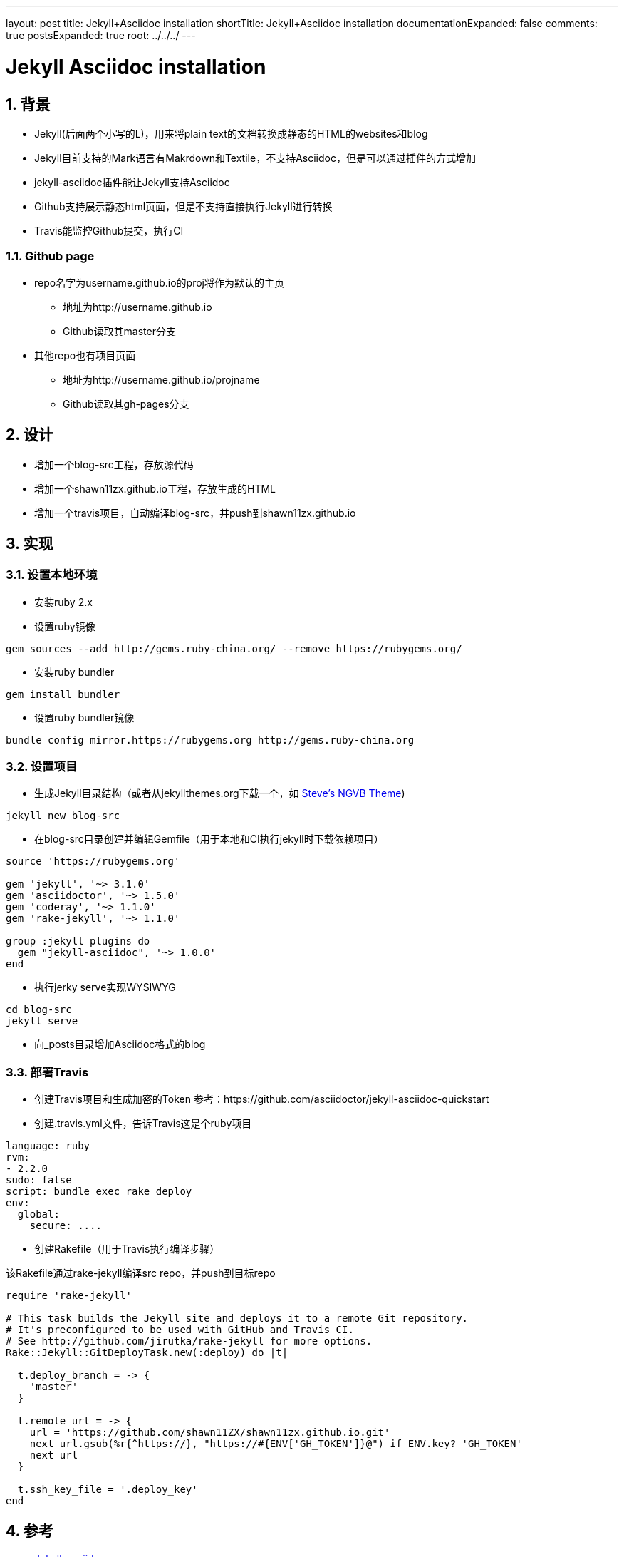 ---
layout: post
title: Jekyll+Asciidoc installation
shortTitle: Jekyll+Asciidoc installation
documentationExpanded: false
comments: true
postsExpanded: true
root: ../../../
---

:toc: macro
:toclevels: 4
:sectnums:
:imagesdir: /images
:hp-tags: TLS, SSL, MAC

= Jekyll Asciidoc installation


toc::[]

== 背景

* Jekyll(后面两个小写的L)，用来将plain text的文档转换成静态的HTML的websites和blog
* Jekyll目前支持的Mark语言有Makrdown和Textile，不支持Asciidoc，但是可以通过插件的方式增加
* jekyll-asciidoc插件能让Jekyll支持Asciidoc
* Github支持展示静态html页面，但是不支持直接执行Jekyll进行转换
* Travis能监控Github提交，执行CI

=== Github page

* repo名字为username.github.io的proj将作为默认的主页
** 地址为http://username.github.io
** Github读取其master分支

* 其他repo也有项目页面
** 地址为http://username.github.io/projname
** Github读取其gh-pages分支

== 设计

* 增加一个blog-src工程，存放源代码
* 增加一个shawn11zx.github.io工程，存放生成的HTML
* 增加一个travis项目，自动编译blog-src，并push到shawn11zx.github.io

== 实现

=== 设置本地环境
* 安装ruby 2.x
* 设置ruby镜像
[source,bash]
----
gem sources --add http://gems.ruby-china.org/ --remove https://rubygems.org/
----

* 安装ruby bundler
[source,bash]
----
gem install bundler
----

* 设置ruby bundler镜像
[source,bash]
----
bundle config mirror.https://rubygems.org http://gems.ruby-china.org
----

=== 设置项目

* 生成Jekyll目录结构（或者从jekyllthemes.org下载一个，如 http://jekyllthemes.org/themes/svm-ngvb/[Steve's NGVB Theme])
[source,bash]
----
jekyll new blog-src
----

* 在blog-src目录创建并编辑Gemfile（用于本地和CI执行jekyll时下载依赖项目）

[source,ruby]
----
source 'https://rubygems.org'

gem 'jekyll', '~> 3.1.0'
gem 'asciidoctor', '~> 1.5.0'
gem 'coderay', '~> 1.1.0'
gem 'rake-jekyll', '~> 1.1.0'

group :jekyll_plugins do
  gem "jekyll-asciidoc", '~> 1.0.0'
end

----

* 执行jerky serve实现WYSIWYG
[source,bash]
----
cd blog-src
jekyll serve
----

* 向_posts目录增加Asciidoc格式的blog

=== 部署Travis


* 创建Travis项目和生成加密的Token
参考：https://github.com/asciidoctor/jekyll-asciidoc-quickstart

* 创建.travis.yml文件，告诉Travis这是个ruby项目
[source,yml]
----
language: ruby
rvm:
- 2.2.0
sudo: false
script: bundle exec rake deploy
env:
  global:
    secure: ....

----

* 创建Rakefile（用于Travis执行编译步骤）

该Rakefile通过rake-jekyll编译src repo，并push到目标repo

[source,ruby]
----
require 'rake-jekyll'

# This task builds the Jekyll site and deploys it to a remote Git repository.
# It's preconfigured to be used with GitHub and Travis CI.
# See http://github.com/jirutka/rake-jekyll for more options.
Rake::Jekyll::GitDeployTask.new(:deploy) do |t|

  t.deploy_branch = -> { 
    'master'
  }
   
  t.remote_url = -> {
    url = 'https://github.com/shawn11ZX/shawn11zx.github.io.git'
    next url.gsub(%r{^https://}, "https://#{ENV['GH_TOKEN']}@") if ENV.key? 'GH_TOKEN'
    next url
  }
  
  t.ssh_key_file = '.deploy_key'
end
----


== 参考
* https://github.com/asciidoctor/jekyll-asciidoc[Jekyll-asciidoc]
* https://jekyllrb.com/[Jekyll]
* https://pages.github.com/[Github page]
* http://github.com/jirutka/rake-jekyll[rake jekyll]
* https://github.com/asciidoctor/jekyll-asciidoc-quickstart[jekyll-asccidoc-quickstart]
* http://jekyllthemes.org/themes/svm-ngvb/[Steve's NGVB Theme]